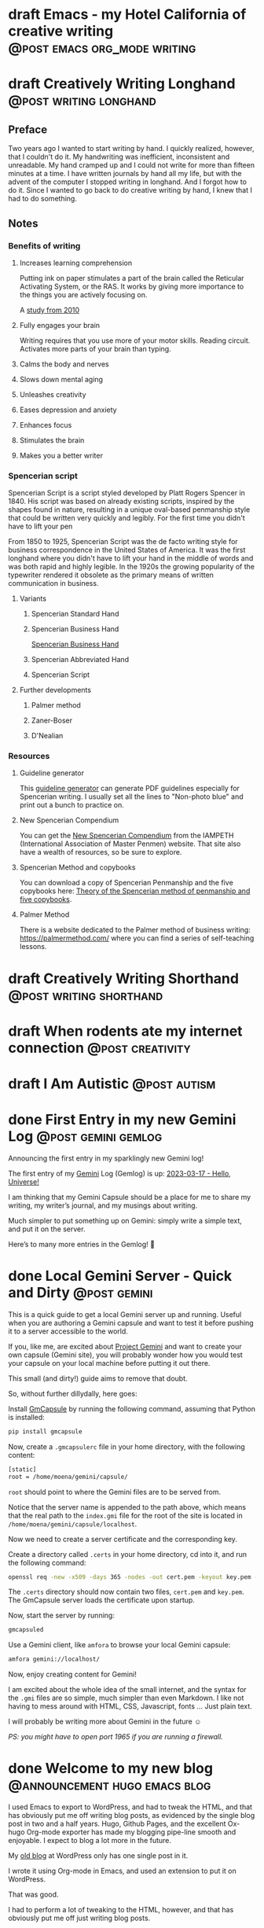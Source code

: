 #+STARTUP: fold
#+hugo_base_dir: ..
#+bibliography: ~/Dropbox/skriv/jacmoe.bib
#+cite_export: csl
#+OPTIONS: ^:nil ‘:nil
* draft Emacs - my Hotel California of creative writing :@post:emacs:org_mode:writing:
:PROPERTIES:
:EXPORT_FILE_NAME: emacs-my-hotel-california-of-creative-writing
:END:
* draft Creatively Writing Longhand :@post:writing:longhand:
:PROPERTIES:
:EXPORT_FILE_NAME: creatively-writing-longhand
:END:
#+begin_description
#+end_description
** Preface
Two years ago I wanted to start writing by hand. I quickly realized, however, that I couldn't do it. My handwriting was inefficient, inconsistent and unreadable. My hand cramped up and I could not write for more than fifteen minutes at a time.
  I have written journals by hand all my life, but with the advent of the computer I stopped writing in longhand. And I forgot how to do it. Since I wanted to go back to do creative writing by hand, I knew that I had to do something.
[[file:longhand/Palmer_Method_alphabet.jpg]]
** Notes
*** Benefits of writing
**** Increases learning comprehension
 Putting ink on paper stimulates a part of the brain called the Reticular Activating System, or the RAS. It works by giving more importance to the things you are actively focusing on.

 A [[https://www.wsj.com/articles/SB10001424052748704631504575531932754922518][study from 2010]]

**** Fully engages your brain
 Writing requires that you use more of your motor skills. Reading circuit. Activates more parts of your brain than typing.

**** Calms the body and nerves

**** Slows down mental aging

**** Unleashes creativity

**** Eases depression and anxiety

**** Enhances focus

**** Stimulates the brain

**** Makes you a better writer

*** Spencerian script
 Spencerian Script is a script styled developed by Platt Rogers Spencer in 1840. His script was based on already existing scripts, inspired by the shapes found in nature, resulting in a unique oval-based penmanship style that could be written very quickly and legibly. For the first time you didn't have to lift your pen

 From 1850 to 1925, Spencerian Script was the de facto writing style for business correspondence in the United States of America. It was the first longhand where you didn't have to lift your hand in the middle of words and was both rapid and highly legible. In the 1920s the growing popularity of the typewriter rendered it obsolete as the primary means of written communication in business.

**** Variants
***** Spencerian Standard Hand
***** Spencerian Business Hand
 [[file:longhand/SpencerianBusinessWriting.jpg][Spencerian Business Hand]]
***** Spencerian Abbreviated Hand

***** Spencerian Script
**** Further developments
***** Palmer method
***** Zaner-Boser
***** D'Nealian

*** Resources
**** Guideline generator
 This [[https://shipbrook.net/guidelines/][guideline generator]] can generate PDF guidelines especially for Spencerian writing. I usually set all the lines to "Non-photo blue" and print out a bunch to practice on.

**** New Spencerian Compendium
 You can get the [[https://www.iampeth.com/pdf/new-spencerian-compendium/][New Spencerian Compendium]] from the IAMPETH (International Association of Master Penmen) website. That site also have a wealth of resources, so be sure to explore.

**** Spencerian Method and copybooks
 You can download a copy of Spencerian Penmanship and the five copybooks here: [[https://www.docdroid.net/oxwk/theory-of-the-spencerian-method-of-papractical-penmanship-and-five-copybooks.pdf][Theory of the Spencerian method of penmanship and five copybooks]].

**** Palmer Method
 There is a website dedicated to the Palmer method of business writing: [[https://palmermethod.com/]] where you can find a series of self-teaching lessons.

# longhand/Palmer_Method_alphabet.jpg http://jacmoes.files.wordpress.com/2020/01/palmer_method_alphabet.jpg

#+print_bibliography:

* draft Creatively Writing Shorthand :@post:writing:shorthand:
:PROPERTIES:
:EXPORT_FILE_NAME: creatively-writing-shorthand
:END:
#+begin_description
#+end_description

* draft When rodents ate my internet connection :@post:creativity:
:PROPERTIES:
:EXPORT_FILE_NAME: when-rodents-ate-my-internet-connection
:END:
#+begin_description
#+end_description
* draft I Am Autistic :@post:autism:
:PROPERTIES:
:EXPORT_FILE_NAME: i-am-autistic
:END:
#+begin_description
#+end_description

# LocalWords: hugo dir TODO todo RAS Platt de facto Zaner Boser D'Nealian el wc
# LocalWords: IAMPETH Writegood writegood Typopunct typopunct UI Zotero Bibtex
#  LocalWords:  BetterBibtex CSL OrgMode EmacsConf LinuxForDevices emacs kmacro
#  LocalWords:  attr html src et cetera Powerthesaurus Proselint Magit config
#  LocalWords:  TOC Noexport youtube tracktable br clocktable Biblography yjwen
#  LocalWords:  js ibuffer ie zee un

* done First Entry in my new Gemini Log :@post:gemini:gemlog:
CLOSED: [2023-03-17 fre 17:15]
:PROPERTIES:
:EXPORT_FILE_NAME: first_entry_in_my_new_gemini_log
:EXPORT_HUGO_CUSTOM_FRONT_MATTER: :image "/images/gemtext_small.png"
:END:
#+begin_description
Announcing the first entry in my sparklingly new Gemini log!
#+end_description
#+begin_export html
<a href="/images/gemtext.png" rel="gemlog" class="swipebox" title="First enty in my new Gemlog">
    <img alt="First entry in my new Gemlog" src="/images/gemtext_small.png"/>
</a>
#+end_export
The first entry of my [[https://gemini.circumlunar.space/][Gemini]] Log (Gemlog) is up: [[https://tilde.team/~jacmoe/gemfeed/2023-03-17-hello-universe.html][2023-03-17 - Hello, Universe!]]

I am thinking that my Gemini Capsule should be a place for me to share my writing, my writer’s journal, and my musings about writing.

Much simpler to put something up on Gemini: simply write a simple text, and put it on the server.

Here’s to many more entries in the Gemlog! 🚀

* done Local Gemini Server - Quick and Dirty :@post:gemini:
CLOSED: [2023-03-14 tir 14:22]
:PROPERTIES:
:EXPORT_FILE_NAME: local_gemini_server_quick_and_dirty
:END:
#+begin_description
This is a quick guide to get a local Gemini server up and running. Useful when you are authoring a Gemini capsule and want to test it before pushing it to a server accessible to the world.
#+end_description

If you, like me, are excited about [[https://gemini.circumlunar.space/][Project Gemini]] and want to create your own capsule (Gemini site), you will probably wonder how you would test your capsule on your local machine before putting it out there.

This small (and dirty!) guide aims to remove that doubt.

So, without further dillydally, here goes:

Install [[https://pypi.org/project/gmcapsule/][GmCapsule]] by running the following command, assuming that Python is installed:
#+begin_src bash
pip install gmcapsule
#+end_src

Now, create a ~.gmcapsulerc~ file in your home directory, with the following content:
#+begin_src bash
[static]
root = /home/moena/gemini/capsule/
 #+end_src
~root~ should point to where the Gemini files are to be served from.

Notice that the server name is appended to the path above, which means that the real path to the ~index.gmi~ file for the root of the site is located in ~/home/moena/gemini/capsule/localhost~.

Now we need to create a server certificate and the corresponding key.

Create a directory called ~.certs~ in your home directory, cd into it, and run the following command:
#+begin_src bash
openssl req -new -x509 -days 365 -nodes -out cert.pem -keyout key.pem -subj "/CN=localhost" -newkey rsa:4096 -addext "subjectAltName = DNS:localhost"
#+end_src
The ~.certs~ directory should now contain two files, ~cert.pem~ and ~key.pem~. The GmCapsule server loads the certificate upon startup.

Now, start the server by running:
#+begin_src bash
gmcapsuled
#+end_src

Use a Gemini client, like ~amfora~ to browse your local Gemini capsule:
#+begin_src bash
amfora gemini://localhost/
#+end_src

Now, enjoy creating content for Gemini!

I am excited about the whole idea of the small internet, and the syntax for the ~.gmi~ files are so simple, much simpler than even Markdown. I like not having to mess around with HTML, CSS, Javascript, fonts ... Just plain text.

I will probably be writing more about Gemini in the future ☺


/PS: you might have to open port 1965 if you are running a firewall./

* done Welcome to my new blog :@announcement:hugo:emacs:blog:
CLOSED: [2022-03-29 Tue 00:50]
:PROPERTIES:
:EXPORT_FILE_NAME: welcome-to-my-new-blog
:EXPORT_HUGO_CUSTOM_FRONT_MATTER: :image "/images/hugoblog.png"
:END:
#+begin_description
I used Emacs to export to WordPress, and had to tweak the HTML, and that has obviously put me off writing blog posts, as evidenced by the single blog post in two and a half years. Hugo, Github Pages, and the excellent Ox-hugo Org-mode exporter has made my blogging pipe-line smooth and enjoyable. I expect to blog a lot more in the future.
#+end_description
    #+begin_export html
        <img alt="My new Emacs Hugo powered blog" src="/images/hugoblog.png"/>
    #+end_export

My [[https://jacmoes.wordpress.com/][old blog]] at WordPress only has one single post in it.

I wrote it using Org-mode in Emacs, and used an extension to put it on WordPress.

That was good.

I had to perform a lot of tweaking to the HTML, however, and that has obviously put me off just writing blog posts.

That was bad.

So, I wanted something as easy as writing a blog post in my favorite writing environment, committing the changes to git source control, and pushing it to a remote repository to be hosted. I don't want to deal with a website like WordPress, to be honest.

** Hugo and Emacs
After hunting around, I stumbled over a good workflow using [[https://gohugo.io/][Hugo ]] and the excellent Emacs extension =ox-hugo=.
All I have to do is write my blog posts in one org-file within Emacs, export to Hugo using the exporter, and let Hugo generate the output. Then I commit the changes to my git repository, push it to GitHub, and my homepage is updated.

I don't have to mess around with anything, like I did in WordPress.

Since it's now going to be much easier to get a blog post up, I am sure I will actually blog a post or two now :)

I have several ideas, and the good thing about it is, that I can have those posts in my org-file, as sub-trees, because the [[https://ox-hugo.scripter.co/][Emacs Hugo exporter]] will only export the trees that are =DONE=, not the ones marked with =TODO=.

It should be easy to blog, and I am most comfortable in Emacs. So, there's that :)
* pages
:PROPERTIES:
:EXPORT_HUGO_CUSTOM_FRONT_MATTER: :noauthor true :nocomment true :nodate true :nopaging true :noread true
:EXPORT_HUGO_MENU: :menu main
:EXPORT_HUGO_SECTION: pages
:EXPORT_HUGO_WEIGHT: auto
:END:
** draft Gallery
:PROPERTIES:
:EXPORT_FILE_NAME: gallery
:END:
Hotel California of Creative Writing
#+begin_export html
<div id="gallery">
    <a href="/gallery/hoca/1splash.png" rel="hhc" class="swipebox" title="caption for image 1">
        <img alt="caption for image 1" src="/gallery/hocasmall/1splash.png"/>
    </a>
    <a href="/gallery/hoca/2zen.png" rel="hhc" class="swipebox" title="caption for image 1">
        <img alt="caption for image 1" src="/gallery/hocasmall/2zen.png"/>
    </a>
    <a href="/gallery/hoca/3tracktable.png"  rel="hhc" class="swipebox" title="caption for image 1">
        <img alt="caption for image 1" src="/gallery/hocasmall/3tracktable.png"/>
    </a>
    <a href="/gallery/hoca/4dictionary.png"  rel="hhc" class="swipebox" title="caption for image 1">
        <img alt="caption for image 1" src="/gallery/hocasmall/4dictionary.png"/>
    </a>
    <a href="/gallery/hoca/5webster.png"  rel="hhc" class="swipebox" title="caption for image 1">
        <img alt="caption for image 1" src="/gallery/hocasmall/5webster.png"/>
    </a>
    <a href="/gallery/hoca/6synonyms.png"  rel="hhc" class="swipebox" title="caption for image 1">
        <img alt="caption for image 1" src="/gallery/hocasmall/6synonyms.png"/>
    </a>
    <a href="/gallery/hoca/7definitions.png"  rel="hhc" class="swipebox" title="caption for image 1">
        <img alt="caption for image 1" src="/gallery/hocasmall/7definitions.png"/>
    </a>
    <a href="/gallery/hoca/8sentences.png"  rel="hhc" class="swipebox" title="caption for image 1">
        <img alt="caption for image 1" src="/gallery/hocasmall/8sentences.png"/>
    </a>
    <a href="/gallery/hoca/9clocktable.png"  rel="hhc" class="swipebox" title="caption for image 1">
        <img alt="caption for image 1" src="/gallery/hocasmall/9clocktable.png"/>
    </a>
    <a href="/gallery/hoca/10pomodoro.png"  rel="hhc" class="swipebox" title="caption for image 1">
        <img alt="caption for image 1" src="/gallery/hocasmall/10pomodoro.png"/>
    </a>
    <a href="/gallery/hoca/11pomodoro_light.png"  rel="hhc" class="swipebox" title="caption for image 1">
        <img alt="caption for image 1" src="/gallery/hocasmall/11pomodoro_light.png"/>
    </a>
    <a href="/gallery/hoca/12columns.png"  rel="hhc" class="swipebox" title="caption for image 1">
        <img alt="caption for image 1" src="/gallery/hocasmall/12columns.png"/>
    </a>
    <a href="/gallery/hoca/13orgwc.png"  rel="hhc" class="swipebox" title="caption for image 1">
        <img alt="caption for image 1" src="/gallery/hocasmall/13orgwc.png"/>
    </a>
    <a href="/gallery/hoca/14writegoodmode.png"  rel="hhc" class="swipebox" title="caption for image 1">
        <img alt="caption for image 1" src="/gallery/hocasmall/14writegoodmode.png"/>
    </a>
    <a href="/gallery/hoca/15proselint.png"  rel="hhc" class="swipebox" title="caption for image 1">
        <img alt="caption for image 1" src="/gallery/hocasmall/15proselint.png"/>
    </a>
    <a href="/gallery/hoca/16diff.png"  rel="hhc" class="swipebox" title="caption for image 1">
        <img title="caption for image 1" src="/gallery/hocasmall/16diff.png"/>
    </a>
</div>
#+end_export
** draft About
:PROPERTIES:
:EXPORT_FILE_NAME: about
:END:
About me
